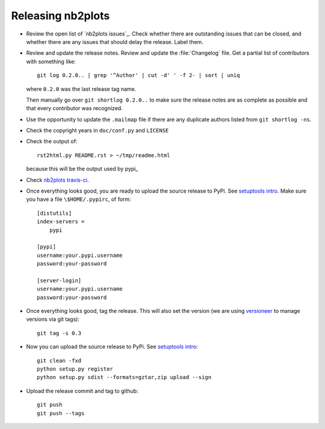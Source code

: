 ##################
Releasing nb2plots
##################

* Review the open list of `nb2plots issues`_.  Check whether there are
  outstanding issues that can be closed, and whether there are any issues that
  should delay the release.  Label them.

* Review and update the release notes.  Review and update the :file:`Changelog`
  file.  Get a partial list of contributors with something like::

      git log 0.2.0.. | grep '^Author' | cut -d' ' -f 2- | sort | uniq

  where ``0.2.0`` was the last release tag name.

  Then manually go over ``git shortlog 0.2.0..`` to make sure the release notes
  are as complete as possible and that every contributor was recognized.

* Use the opportunity to update the ``.mailmap`` file if there are any
  duplicate authors listed from ``git shortlog -ns``.

* Check the copyright years in ``doc/conf.py`` and ``LICENSE``

* Check the output of::

    rst2html.py README.rst > ~/tmp/readme.html

  because this will be the output used by pypi_

* Check `nb2plots travis-ci`_.

* Once everything looks good, you are ready to upload the source release to
  PyPi.  See `setuptools intro`_.  Make sure you have a file
  ``\$HOME/.pypirc``, of form::

    [distutils]
    index-servers =
        pypi

    [pypi]
    username:your.pypi.username
    password:your-password

    [server-login]
    username:your.pypi.username
    password:your-password

* Once everything looks good, tag the release.  This will also set the version
  (we are using versioneer_ to manage versions via git tags)::

    git tag -s 0.3

* Now you can upload the source release to PyPi.  See
  `setuptools intro`_::

    git clean -fxd
    python setup.py register
    python setup.py sdist --formats=gztar,zip upload --sign

* Upload the release commit and tag to github::

    git push
    git push --tags

.. _nb2plots travis-ci: https://travis-ci.org/matthew-brett/nb2plots
.. _nb2plots isses: https://github.com/matthew-brett/nb2plots/issues
.. _versioneer: https://github.com/warner/python-versioneer
.. _setuptools intro:
   http://packages.python.org/an_example_pypi_project/setuptools.html
